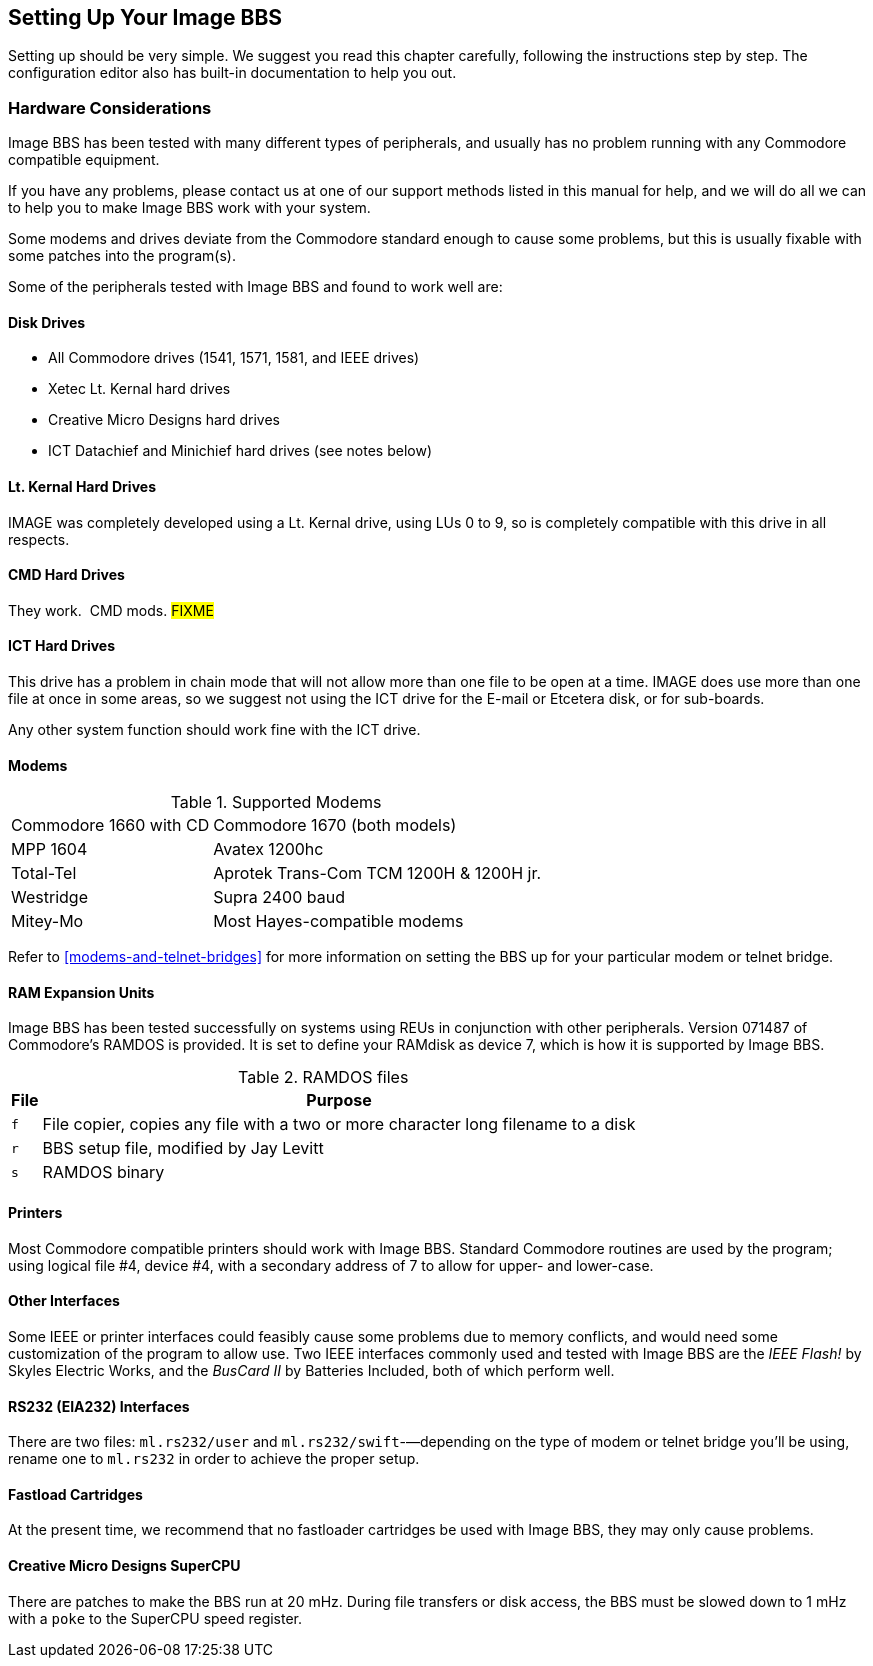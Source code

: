 == Setting Up Your Image BBS

Setting up should be very simple.
We suggest you read this chapter carefully, following the instructions step by step.
The configuration editor also has built-in documentation to help you out.

=== Hardware Considerations

Image BBS has been tested with many different types of peripherals, and usually has no problem running with any Commodore compatible equipment.

If you have any problems, please contact us at one of our support methods listed in this manual for help, and we will do all we can to help you to make Image BBS work with your system.

Some modems and drives deviate from the Commodore standard enough to cause some problems, but this is usually fixable with some patches into the program(s).

Some of the peripherals tested with Image BBS and found to work well are:

==== Disk Drives

* All Commodore drives (1541, 1571, 1581, and IEEE drives)
* Xetec Lt. Kernal hard drives
* Creative Micro Designs hard drives
* ICT Datachief and Minichief hard drives (see notes below)

==== Lt. Kernal Hard Drives

IMAGE was completely developed using a Lt. Kernal drive, using LUs 0 to 9, so is completely compatible with this drive in all respects.

==== CMD Hard Drives

They work.  CMD mods. #FIXME#

==== ICT Hard Drives

This drive has a problem in chain mode that will not allow more than one file to be open at a time.
IMAGE does use more than one file at once in some areas, so we suggest not using the ICT drive for the E-mail or Etcetera disk, or for sub-boards.

Any other system function should work fine with the ICT drive.

==== Modems

.Supported Modems
[%autowidth]
|===
|Commodore 1660 with CD |Commodore 1670 (both models)
|MPP 1604 |Avatex 1200hc
|Total-Tel |Aprotek Trans-Com TCM 1200H & 1200H jr.
|Westridge |Supra 2400 baud
|Mitey-Mo |Most Hayes-compatible modems
|===

Refer to <<modems-and-telnet-bridges>> for more information on setting the BBS up for your particular modem or telnet bridge.

////
NOTE: The modem routines in Image BBS are contained in individual modules, so if a modem is not supported, it is very likely that a module will be written for it that will allow its use soon.)
////

==== RAM Expansion Units

Image BBS has been tested successfully on systems using REUs in conjunction with other peripherals.
Version 071487 of Commodore's RAMDOS is provided.
It is set to define your RAMdisk as device 7, which is how it is supported by Image BBS.

.RAMDOS files

[%header]
[%autowidth]
|===
| File| Purpose
|`f` | File copier, copies any file with a two or more character long
filename to a disk

|`r` | BBS setup file, modified by Jay Levitt

|`s` | RAMDOS binary
|===


==== Printers

Most Commodore compatible printers should work with Image BBS.
Standard Commodore routines are used by the program; using logical file #4, device #4, with a secondary address of 7 to allow for upper- and lower-case.

==== Other Interfaces

Some IEEE or printer interfaces could feasibly cause some problems due to memory conflicts, and would need some customization of the program to allow use.
Two IEEE interfaces commonly used and tested with Image BBS are the _IEEE Flash!_ by Skyles Electric Works, and the _BusCard II_ by Batteries Included, both of which perform well.

==== RS232 (EIA232) Interfaces

There are two files: `ml.rs232/user` and `ml.rs232/swift`-—depending on the type of modem or telnet bridge you'll be using, rename one to `ml.rs232` in order to achieve the proper setup.

==== Fastload Cartridges

At the present time, we recommend that no fastloader cartridges be used with Image BBS, they may only cause problems.

////
Please give any information about other fastload solutions you have success with using.
1541 fastload routines are present in the as-yet-unreleased Image 2.0!
////

==== Creative Micro Designs SuperCPU

There are patches to make the BBS run at 20 mHz.
During file transfers or disk access, the BBS must be slowed down to 1 mHz with a `poke` to the SuperCPU speed register.
